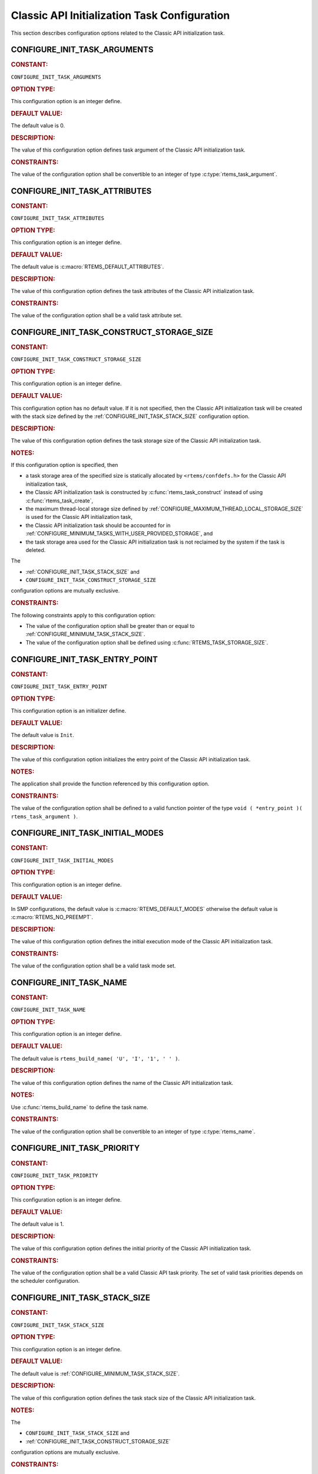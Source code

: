.. SPDX-License-Identifier: CC-BY-SA-4.0

.. Copyright (C) 2020, 2021 embedded brains GmbH (http://www.embedded-brains.de)
.. Copyright (C) 1988, 2008 On-Line Applications Research Corporation (OAR)

.. This file is part of the RTEMS quality process and was automatically
.. generated.  If you find something that needs to be fixed or
.. worded better please post a report or patch to an RTEMS mailing list
.. or raise a bug report:
..
.. https://www.rtems.org/bugs.html
..
.. For information on updating and regenerating please refer to the How-To
.. section in the Software Requirements Engineering chapter of the
.. RTEMS Software Engineering manual.  The manual is provided as a part of
.. a release.  For development sources please refer to the online
.. documentation at:
..
.. https://docs.rtems.org

.. Generated from spec:/acfg/if/group-classicinit

Classic API Initialization Task Configuration
=============================================

This section describes configuration options related to the Classic API
initialization task.

.. Generated from spec:/acfg/if/init-task-arguments

.. raw:: latex

    \clearpage

.. index:: CONFIGURE_INIT_TASK_ARGUMENTS

.. _CONFIGURE_INIT_TASK_ARGUMENTS:

CONFIGURE_INIT_TASK_ARGUMENTS
-----------------------------

.. rubric:: CONSTANT:

``CONFIGURE_INIT_TASK_ARGUMENTS``

.. rubric:: OPTION TYPE:

This configuration option is an integer define.

.. rubric:: DEFAULT VALUE:

The default value is 0.

.. rubric:: DESCRIPTION:

The value of this configuration option defines task argument of the Classic
API initialization task.

.. rubric:: CONSTRAINTS:

The value of the configuration option shall be convertible to an integer of
type :c:type:`rtems_task_argument`.

.. Generated from spec:/acfg/if/init-task-attributes

.. raw:: latex

    \clearpage

.. index:: CONFIGURE_INIT_TASK_ATTRIBUTES

.. _CONFIGURE_INIT_TASK_ATTRIBUTES:

CONFIGURE_INIT_TASK_ATTRIBUTES
------------------------------

.. rubric:: CONSTANT:

``CONFIGURE_INIT_TASK_ATTRIBUTES``

.. rubric:: OPTION TYPE:

This configuration option is an integer define.

.. rubric:: DEFAULT VALUE:

The default value is :c:macro:`RTEMS_DEFAULT_ATTRIBUTES`.

.. rubric:: DESCRIPTION:

The value of this configuration option defines the task attributes of the
Classic API initialization task.

.. rubric:: CONSTRAINTS:

The value of the configuration option shall be a valid task attribute set.

.. Generated from spec:/acfg/if/init-task-construct-storage-size

.. raw:: latex

    \clearpage

.. index:: CONFIGURE_INIT_TASK_CONSTRUCT_STORAGE_SIZE

.. _CONFIGURE_INIT_TASK_CONSTRUCT_STORAGE_SIZE:

CONFIGURE_INIT_TASK_CONSTRUCT_STORAGE_SIZE
------------------------------------------

.. rubric:: CONSTANT:

``CONFIGURE_INIT_TASK_CONSTRUCT_STORAGE_SIZE``

.. rubric:: OPTION TYPE:

This configuration option is an integer define.

.. rubric:: DEFAULT VALUE:

This configuration option has no default value.  If it is not specified, then
the Classic API initialization task will be created with the stack size
defined by the :ref:`CONFIGURE_INIT_TASK_STACK_SIZE` configuration option.

.. rubric:: DESCRIPTION:

The value of this configuration option defines the task storage size of the
Classic API initialization task.

.. rubric:: NOTES:

If this configuration option is specified, then

* a task storage area of the specified size is statically allocated by
  ``<rtems/confdefs.h>`` for the Classic API initialization task,

* the Classic API initialization task is constructed by
  :c:func:`rtems_task_construct` instead of using
  :c:func:`rtems_task_create`,

* the maximum thread-local storage size defined by
  :ref:`CONFIGURE_MAXIMUM_THREAD_LOCAL_STORAGE_SIZE` is used for the Classic API
  initialization task,

* the Classic API initialization task should be accounted for in
  :ref:`CONFIGURE_MINIMUM_TASKS_WITH_USER_PROVIDED_STORAGE`, and

* the task storage area used for the Classic API initialization task is not
  reclaimed by the system if the task is deleted.

The

* :ref:`CONFIGURE_INIT_TASK_STACK_SIZE` and

* ``CONFIGURE_INIT_TASK_CONSTRUCT_STORAGE_SIZE``

configuration options are mutually exclusive.

.. rubric:: CONSTRAINTS:

The following constraints apply to this configuration option:

* The value of the configuration option shall be greater than or equal to
  :ref:`CONFIGURE_MINIMUM_TASK_STACK_SIZE`.

* The value of the configuration option shall be defined using
  :c:func:`RTEMS_TASK_STORAGE_SIZE`.

.. Generated from spec:/acfg/if/init-task-entrypoint

.. raw:: latex

    \clearpage

.. index:: CONFIGURE_INIT_TASK_ENTRY_POINT

.. _CONFIGURE_INIT_TASK_ENTRY_POINT:

CONFIGURE_INIT_TASK_ENTRY_POINT
-------------------------------

.. rubric:: CONSTANT:

``CONFIGURE_INIT_TASK_ENTRY_POINT``

.. rubric:: OPTION TYPE:

This configuration option is an initializer define.

.. rubric:: DEFAULT VALUE:

The default value is ``Init``.

.. rubric:: DESCRIPTION:

The value of this configuration option initializes the entry point of the
Classic API initialization task.

.. rubric:: NOTES:

The application shall provide the function referenced by this configuration
option.

.. rubric:: CONSTRAINTS:

The value of the configuration option shall be defined to a valid function
pointer of the type ``void ( *entry_point )( rtems_task_argument )``.

.. Generated from spec:/acfg/if/init-task-initial-modes

.. raw:: latex

    \clearpage

.. index:: CONFIGURE_INIT_TASK_INITIAL_MODES

.. _CONFIGURE_INIT_TASK_INITIAL_MODES:

CONFIGURE_INIT_TASK_INITIAL_MODES
---------------------------------

.. rubric:: CONSTANT:

``CONFIGURE_INIT_TASK_INITIAL_MODES``

.. rubric:: OPTION TYPE:

This configuration option is an integer define.

.. rubric:: DEFAULT VALUE:

In SMP  configurations, the default value is :c:macro:`RTEMS_DEFAULT_MODES`
otherwise the default value is :c:macro:`RTEMS_NO_PREEMPT`.

.. rubric:: DESCRIPTION:

The value of this configuration option defines the initial execution mode of
the Classic API initialization task.

.. rubric:: CONSTRAINTS:

The value of the configuration option shall be a valid task mode set.

.. Generated from spec:/acfg/if/init-task-name

.. raw:: latex

    \clearpage

.. index:: CONFIGURE_INIT_TASK_NAME

.. _CONFIGURE_INIT_TASK_NAME:

CONFIGURE_INIT_TASK_NAME
------------------------

.. rubric:: CONSTANT:

``CONFIGURE_INIT_TASK_NAME``

.. rubric:: OPTION TYPE:

This configuration option is an integer define.

.. rubric:: DEFAULT VALUE:

The default value is ``rtems_build_name( 'U', 'I', '1', ' ' )``.

.. rubric:: DESCRIPTION:

The value of this configuration option defines the name of the Classic API
initialization task.

.. rubric:: NOTES:

Use :c:func:`rtems_build_name` to define the task name.

.. rubric:: CONSTRAINTS:

The value of the configuration option shall be convertible to an integer of
type :c:type:`rtems_name`.

.. Generated from spec:/acfg/if/init-task-priority

.. raw:: latex

    \clearpage

.. index:: CONFIGURE_INIT_TASK_PRIORITY

.. _CONFIGURE_INIT_TASK_PRIORITY:

CONFIGURE_INIT_TASK_PRIORITY
----------------------------

.. rubric:: CONSTANT:

``CONFIGURE_INIT_TASK_PRIORITY``

.. rubric:: OPTION TYPE:

This configuration option is an integer define.

.. rubric:: DEFAULT VALUE:

The default value is 1.

.. rubric:: DESCRIPTION:

The value of this configuration option defines the initial priority of the
Classic API initialization task.

.. rubric:: CONSTRAINTS:

The value of the configuration option shall be a valid Classic API task
priority.  The set of valid task priorities depends on the scheduler
configuration.

.. Generated from spec:/acfg/if/init-task-stack-size

.. raw:: latex

    \clearpage

.. index:: CONFIGURE_INIT_TASK_STACK_SIZE

.. _CONFIGURE_INIT_TASK_STACK_SIZE:

CONFIGURE_INIT_TASK_STACK_SIZE
------------------------------

.. rubric:: CONSTANT:

``CONFIGURE_INIT_TASK_STACK_SIZE``

.. rubric:: OPTION TYPE:

This configuration option is an integer define.

.. rubric:: DEFAULT VALUE:

The default value is :ref:`CONFIGURE_MINIMUM_TASK_STACK_SIZE`.

.. rubric:: DESCRIPTION:

The value of this configuration option defines the task stack size of the
Classic API initialization task.

.. rubric:: NOTES:

The

* ``CONFIGURE_INIT_TASK_STACK_SIZE`` and

* :ref:`CONFIGURE_INIT_TASK_CONSTRUCT_STORAGE_SIZE`

configuration options are mutually exclusive.

.. rubric:: CONSTRAINTS:

The following constraints apply to this configuration option:

* The value of the configuration option shall be greater than or equal to
  :ref:`CONFIGURE_MINIMUM_TASK_STACK_SIZE`.

* The value of the configuration option shall be small enough so that the task
  stack space calculation carried out by ``<rtems/confdefs.h>`` does not
  overflow an integer of type `uintptr_t
  <https://en.cppreference.com/w/c/types/integer>`_.

.. Generated from spec:/acfg/if/rtems-init-tasks-table

.. raw:: latex

    \clearpage

.. index:: CONFIGURE_RTEMS_INIT_TASKS_TABLE

.. _CONFIGURE_RTEMS_INIT_TASKS_TABLE:

CONFIGURE_RTEMS_INIT_TASKS_TABLE
--------------------------------

.. rubric:: CONSTANT:

``CONFIGURE_RTEMS_INIT_TASKS_TABLE``

.. rubric:: OPTION TYPE:

This configuration option is a boolean feature define.

.. rubric:: DEFAULT CONFIGURATION:

If this configuration option is undefined, then the described feature is not
enabled.

.. rubric:: DESCRIPTION:

In case this configuration option is defined, then exactly one Classic API
initialization task is configured.

.. rubric:: NOTES:

The application shall define exactly one of the following configuration
options

* ``CONFIGURE_RTEMS_INIT_TASKS_TABLE``,

* :ref:`CONFIGURE_POSIX_INIT_THREAD_TABLE`, or

* :ref:`CONFIGURE_IDLE_TASK_INITIALIZES_APPLICATION`

otherwise a compile time error in the configuration file will occur.
